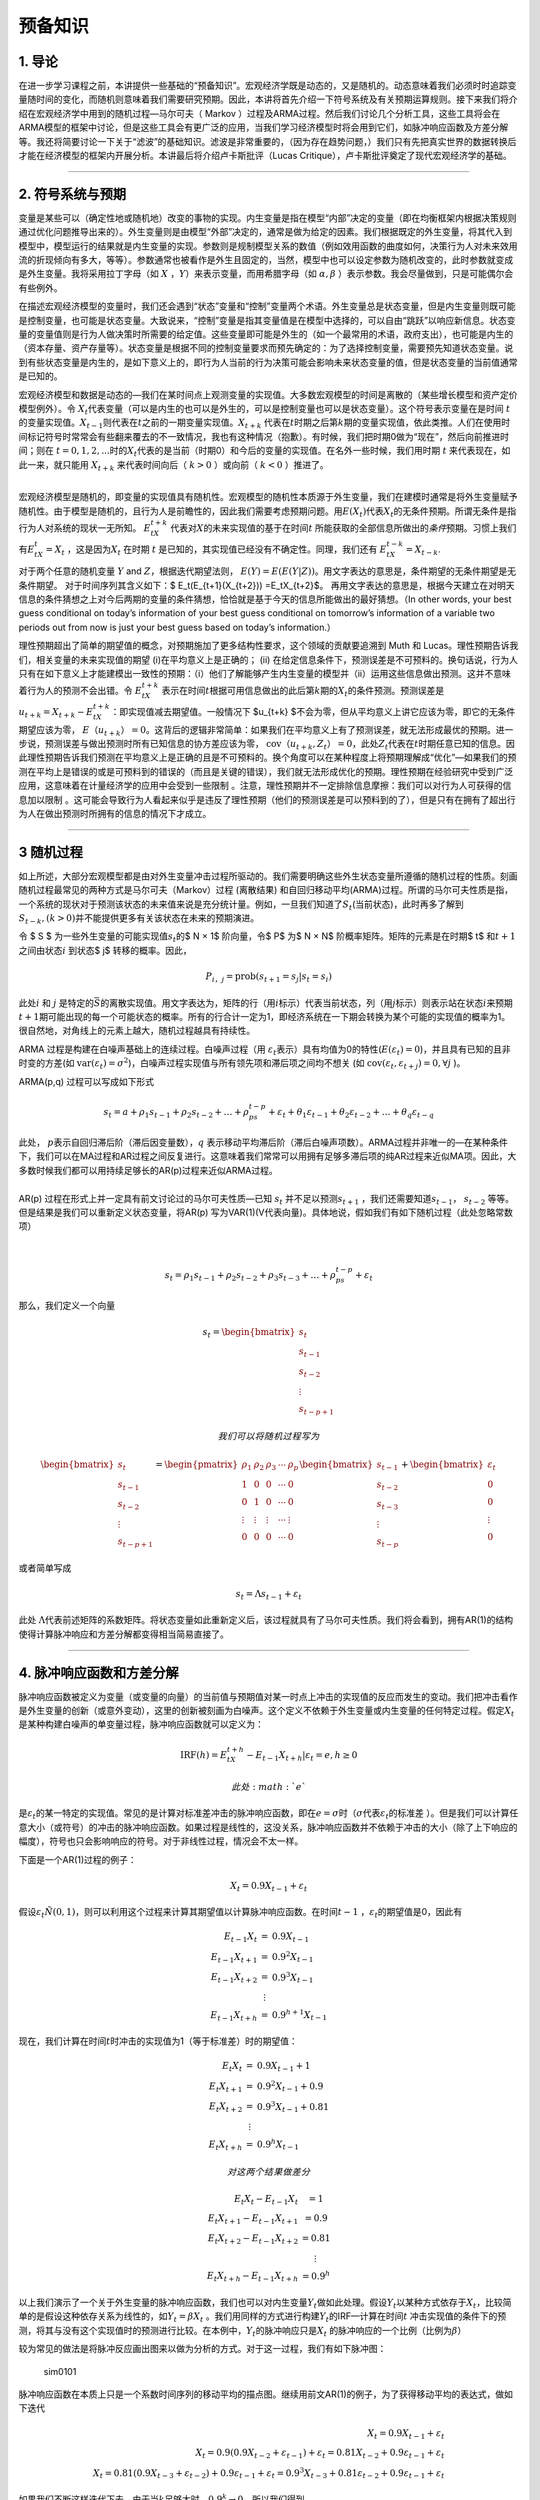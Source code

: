 预备知识
========

1. 导论
-------

在进一步学习课程之前，本讲提供一些基础的“预备知识”。宏观经济学既是动态的，又是随机的。动态意味着我们必须时时追踪变量随时间的变化，而随机则意味着我们需要研究预期。因此，本讲将首先介绍一下符号系统及有关预期运算规则。接下来我们将介绍在宏观经济学中用到的随机过程—马尔可夫（
Markov
）过程及ARMA过程。然后我们讨论几个分析工具，这些工具将会在ARMA模型的框架中讨论，但是这些工具会有更广泛的应用，当我们学习经济模型时将会用到它们，如脉冲响应函数及方差分解等。我还将简要讨论一下关于“滤波”的基础知识。滤波是非常重要的，（因为存在趋势问题，）我们只有先把真实世界的数据转换后才能在经济模型的框架内开展分析。本讲最后将介绍卢卡斯批评（Lucas
Critique），卢卡斯批评奠定了现代宏观经济学的基础。

--------------

2. 符号系统与预期
-----------------

变量是某些可以（确定性地或随机地）改变的事物的实现。内生变量是指在模型“内部”决定的变量（即在均衡框架内根据决策规则通过优化问题推导出来的）。外生变量则是由模型“外部”决定的，通常是做为给定的因素。我们根据既定的外生变量，将其代入到模型中，模型运行的结果就是内生变量的实现。参数则是规制模型关系的数值（例如效用函数的曲度如何，决策行为人对未来效用流的折现倾向有多大，等等）。参数通常也被看作是外生且固定的，当然，模型中也可以设定参数为随机改变的，此时参数就变成是外生变量。我将采用拉丁字母（如
:math:`X` ，\ :math:`Y`\ ）来表示变量，而用希腊字母（如
:math:`\alpha, \beta` ）表示参数。我会尽量做到，只是可能偶尔会有些例外。

在描述宏观经济模型的变量时，我们还会遇到“状态”变量和“控制”变量两个术语。外生变量总是状态变量，但是内生变量则既可能是控制变量，也可能是状态变量。大致说来，“控制”变量是指其变量值是在模型中选择的，可以自由“跳跃”以响应新信息。状态变量的变量值则是行为人做决策时所需要的给定值。这些变量即可能是外生的（如一个最常用的术语，政府支出），也可能是内生的（资本存量、资产存量等）。状态变量是根据不同的控制变量要求而预先确定的：为了选择控制变量，需要预先知道状态变量。说到有些状态变量是内生的，是如下意义上的，即行为人当前的行为决策可能会影响未来状态变量的值，但是状态变量的当前值通常是已知的。

宏观经济模型和数据是动态的—我们在某时间点上观测变量的实现值。大多数宏观模型的时间是离散的（某些增长模型和资产定价模型例外）。令
:math:`X_t`\ 代表变量（可以是内生的也可以是外生的，可以是控制变量也可以是状态变量）。这个符号表示变量在是时间
:math:`t`\ 的变量实现值。\ :math:`X_{t-1}`\ 则代表在\ :math:`t`\ 之前的一期变量实现值。\ :math:`X_{t+k}`
代表在\ :math:`t`\ 时期之后第\ :math:`k`\ 期的变量实现值，依此类推。人们在使用时间标记符号时常常会有些翻来覆去的不一致情况，我也有这种情况（抱歉）。有时候，我们把时期0做为“现在”，然后向前推进时间；则在
:math:`t=0,1,2,...`\ 时的\ :math:`X_t`\ 代表的是当前（时期0）和今后的变量的实现值。在名外一些时候，我们用时期
:math:`t` 来代表现在，如此一来，就只能用 :math:`X_{t+k}`
来代表时间向后（ :math:`k>0` ）或向前（ :math:`k<0` ）推进了。

| ​
| 宏观经济模型是随机的，即变量的实现值具有随机性。宏观模型的随机性本质源于外生变量，我们在建模时通常是将外生变量赋予随机性。由于模型是随机的，且行为人是前瞻性的，因此我们需要考虑预期问题。用\ :math:`E(X_t)`\ 代表\ :math:`X_t`\ 的无条件预期。所谓无条件是指行为人对系统的现状一无所知。
  :math:`E_tX_{t+k}`
  代表对\ :math:`X`\ 的未来实现值的基于在时间\ :math:`t`
  所能获取的全部信息所做出的\ *条件*\ 预期。习惯上我们有\ :math:`E_tX_t = X_t`
  ，这是因为\ :math:`X_t` 在时期 :math:`t`
  是已知的，其实现值已经没有不确定性。同理，我们还有
  :math:`E_tX_{t−k} = X_{t−k}`.

对于两个任意的随机变量 :math:`Y` and :math:`Z`\ ，根据迭代期望法则，
:math:`E(Y ) =E(E(Y | Z))`\ 。用文字表达的意思是，条件期望的无条件期望是无条件期望。
对于时间序列其含义如下：$ E\_t(E\_{t+1}(X\_{t+2})) =E\_tX\_{t+2}$。
再用文字表达的意思是，根据今天建立在对明天信息的条件猜想之上对今后两期的变量的条件猜想，恰恰就是基于今天的信息所能做出的最好猜想。（In
other words, your best guess conditional on today’s information of your
best guess conditional on tomorrow’s information of a variable two
periods out from now is just your best guess based on today’s
information.）

理性预期超出了简单的期望值的概念，对预期施加了更多结构性要求，这个领域的贡献要追溯到
Muth 和 Lucas。理性预期告诉我们，相关变量的未来实现值的期望
(i)在平均意义上是正确的； (ii)
在给定信息条件下，预测误差是不可预料的。换句话说，行为人只有在如下意义上才能建模出一致性的预期：（i）他们了解能够产生内生变量的模型并（ii）运用这些信息做出预测。这并不意味着行为人的预测不会出错。令
:math:`E_tX_{t+k}`
表示在时间\ :math:`t`\ 根据可用信息做出的此后第\ :math:`k`\ 期的\ :math:`X_t`\ 的条件预测。预测误差是
:math:`u_{t+k} = X_{t+k} − E_tX_{t+k}`\ ：即实现值减去期望值。一般情况下
$u\_{t+k}
$不会为零，但从平均意义上讲它应该为零，即它的无条件期望应该为零，
:math:`E（u_{t+k}） =0`\ 。这背后的逻辑非常简单：如果我们在平均意义上有了预测误差，就无法形成最优的预期。进一步说，预测误差与做出预测时所有已知信息的协方差应该为零，
:math:`\text{cov}（u_{t+k}, Z_t） =0`\ ，此处\ :math:`Z_t`\ 代表在\ :math:`t`\ 时期任意已知的信息。因此理性预期告诉我们预测在平均意义上是正确的且是不可预料的。换个角度可以在某种程度上将预期理解成“优化”—如果我们的预测在平均上是错误的或是可预料到的错误的（而且是关键的错误），我们就无法形成优化的预期。理性预期在经验研究中受到广泛应用，这意味着在计量经济学的应用中会受到一些限制
。注意，理性预期并不一定排除信息摩擦：我们可以对行为人可获得的信息加以限制
。这可能会导致行为人看起来似乎是违反了理性预期（他们的预测误差是可以预料到的了），但是只有在拥有了超出行为人在做出预测时所拥有的信息的情况下才成立。

--------------

3 随机过程
----------

如上所述，大部分宏观模型都是由对外生变量冲击过程所驱动的。我们需要明确这些外生状态变量所遵循的随机过程的性质。刻画随机过程最常见的两种方式是马尔可夫（Markov）过程
(离散结果)
和自回归移动平均(ARMA)过程。所谓的马尔可夫性质是指，一个系统的现状对于预测该状态的未来值来说是充分统计量。例如，一旦我们知道了\ :math:`S_t`\ (当前状态)，此时再多了解到
:math:`S_{t-k}, (k>0)`\ 并不能提供更多有关该状态在未来的预期演进。

令 $ S ̄$ 为一些外生变量的可能实现值\ :math:`s_t`\ 的$ N × 1$ 阶向量，令$
P$ 为$ N × N$ 阶概率矩阵。矩阵的元素是在时期$ t$ 和\ :math:`t+1`
之间由状态\ :math:`i` 到状态$ j$ 转移的概率。因此，

.. math:: P_{i，j}=\text{prob}(s_{t+1}=s_j|s_t=s_i)

此处\ :math:`i` 和 :math:`j`
是特定的\ :math:`\bar S`\ 的离散实现值。用文字表达为，矩阵的行（用\ :math:`i`\ 标示）代表当前状态，列（用\ :math:`j`\ 标示）则表示站在状态\ :math:`i`\ 来预期\ :math:`t+1`\ 期可能出现的每一个可能状态的概率。所有的行合计一定为1，即经济系统在一下期会转换为某个可能的实现值的概率为1。很自然地，对角线上的元素上越大，随机过程越具有持续性。

ARMA 过程是构建在白噪声基础上的连续过程。白噪声过程（用
:math:`\varepsilon_t`\ 表示）具有均值为0的特性(\ :math:`E(\varepsilon_t)=0`)，并且具有已知的且非时变的方差(如
:math:`\text{var}(\varepsilon_t)=\sigma^2`)，白噪声过程实现值与所有领先项和滞后项之间均不想关
(如 :math:`\text{cov}(\varepsilon_t, \varepsilon_{t+j})=0, \forall j`
)。

ARMA(p,q) 过程可以写成如下形式

.. math:: s_t=a+\rho_1s_{t-1}+\rho_2s_{t-2}+…+\rho_ps_{t-p}+\varepsilon_t+\theta_1\varepsilon_{t-1}+\theta_2\varepsilon_{t-2}+…+\theta_q\varepsilon_{t-q}

| 此处， :math:`p`\ 表示自回归滞后阶（滞后因变量数），\ :math:`q`
  表示移动平均滞后阶（滞后白噪声项数）。ARMA过程并非唯一的—在某种条件下，我们可以在MA过程和AR过程之间反复进行。这意味着我们常常可以用拥有足够多滞后项的纯AR过程来近似MA项。因此，大多数时候我们都可以用持续足够长的AR(p)过程来近似ARMA过程。
| ​
| AR(p) 过程在形式上并一定具有前文讨论过的马尔可夫性质—已知 :math:`s_t`
  并不足以预测\ :math:`s_{t+1}` ，我们还需要知道\ :math:`s_{t-1}`\ ，
  :math:`s_{t-2}` 等等。 但是结果是我们可以重新定义状态变量，将AR(p)
  写为VAR(1)(V代表向量)。具体地说，假如我们有如下随机过程（此处忽略常数项）

​

.. math::  s_t=\rho_1s_{t-1}+\rho_2s_{t-2}+\rho_3s_{t-3}+…+\rho_ps_{t-p}+\varepsilon_t

那么，我们定义一个向量

.. math::


   s_t=\begin{bmatrix}
     s_t\\
     s_{t-1}\\
     s_{t-2}\\
     \vdots\\
     s_{t-p+1}
   \end{bmatrix}

 我们可以将随机过程写为

.. math::


   \begin{bmatrix}
     s_t\\
     s_{t-1}\\
     s_{t-2}\\
     \vdots\\
     s_{t-p+1}
   \end{bmatrix}
   =
   \begin{pmatrix}
   \rho_1&\rho_2&\rho_3&\cdots&\rho_p\\
   1&0&0&\cdots& 0\\
   0&1&0&\cdots& 0\\
   \vdots&\vdots&\vdots&\cdots&\vdots\\
   0&0&0&\cdots& 0
   \end{pmatrix}
   \begin{bmatrix}
     s_{t-1}\\
     s_{t-2}\\
     s_{t-3}\\
     \vdots\\
     s_{t-p}
   \end{bmatrix}
   +
   \begin{bmatrix}
     \varepsilon_t\\
     0\\
     0\\
     \vdots\\
     0
   \end{bmatrix}

或者简单写成

.. math::  s_t=\Lambda s_{t-1}+\varepsilon_t

此处
:math:`\Lambda`\ 代表前述矩阵的系数矩阵。将状态变量如此重新定义后，该过程就具有了马尔可夫性质。我们将会看到，拥有AR(1)的结构使得计算脉冲响应和方差分解都变得相当简易直接了。

--------------

4. 脉冲响应函数和方差分解
-------------------------

脉冲响应函数被定义为变量（或变量的向量）的当前值与预期值对某一时点上冲击的实现值的反应而发生的变动。我们把冲击看作是外生变量的创新（或意外变动），这里的创新被刻画为白噪声。这个定义不依赖于外生变量或内生变量的任何特定过程。假定\ :math:`X_t`
是某种构建白噪声的单变量过程，脉冲响应函数就可以定义为：

.. math::


   \text{IRF}(h)=E_tX_{t+h}-E_{t-1}X_{t+h}|\varepsilon_t=e, h\geq 0

 此处 :math:`e`
是\ :math:`\varepsilon_t`\ 的某一特定的实现值。常见的是计算对标准差冲击的脉冲响应函数，即在\ :math:`e=\sigma`\ 时（\ :math:`\sigma`\ 代表\ :math:`\varepsilon_t`\ 的标准差
）。但是我们可以计算任意大小（或符号）的冲击的脉冲响应函数。如果过程是线性的，这没关系，脉冲响应函数并不依赖于冲击的大小（除了上下响应的幅度），符号也只会影响响应的符号。对于非线性过程，情况会不太一样。

下面是一个AR(1)过程的例子：

.. math::


   X_t=0.9X_{t-1}+\varepsilon_t


假设\ :math:`\varepsilon_t \~ N(0,1)`\ ，则可以利用这个过程来计算其期望值以计算脉冲响应函数。在时间\ :math:`t-1`
，\ :math:`\varepsilon_t`\ 的期望值是0，因此有

.. math::


   \begin{eqnarray}\\
   E_{t-1}X_t&=&0.9X_{t-1}\\
   E_{t-1}X_{t+1}&=&0.9^2X_{t-1}\\
   E_{t-1}X_{t+2}&=&0.9^3X_{t-1}\\
   &\vdots \\
   E_{t-1}X_{t+h}&=&0.9^{h+1}X_{t-1}
   \end{eqnarray}


现在，我们计算在时间\ :math:`t`\ 时冲击的实现值为1（等于标准差）时的期望值：

.. math::


   \begin{eqnarray}\\
   E_{t}X_t&=&0.9X_{t-1}+1\\
   E_{t}X_{t+1}&=&0.9^2X_{t-1}+0.9\\
   E_{t}X_{t+2}&=&0.9^3X_{t-1}+0.81\\
   &\vdots \\
   E_{t}X_{t+h}&=&0.9^{h}X_{t-1}
   \end{eqnarray}

 对这两个结果做差分

.. math::


   \begin{eqnarray}\\
   E_{t}X_t-E_{t-1}X_{t}&=1\\
   E_{t}X_{t+1}-E_{t-1}X_{t+1}&=0.9\\
   E_{t}X_{t+2}-E_{t-1}X_{t+2}&=0.81\\
   &\vdots \\
   E_{t}X_{t+h}-E_{t-1}X_{t+h}&=0.9^h
   \end{eqnarray}


以上我们演示了一个关于外生变量的脉冲响应函数，我们也可以对内生变量\ :math:`Y_t`\ 做如此处理。假设\ :math:`Y_t`\ 以某种方式依存于\ :math:`X_t`\ ，比较简单的是假设这种依存关系为线性的，如\ :math:`Y_t=\beta X_t`
。我们用同样的方式进行构建\ :math:`Y_t`\ 的IRF—计算在时间\ :math:`t`
冲击实现值的条件下的预测，将其与没有这个实现值时的预测进行比较。在本例中，\ :math:`Y_t`\ 的脉冲响应只是\ :math:`X_t`
的脉冲响应的一个比例（比例为\ :math:`\beta`\ ）

较为常见的做法是将脉冲反应画出图来以做为分析的方式。对于这一过程，我们有如下脉冲图：

.. figure:: /figures/sim0101.png
   :alt: sim0101

   sim0101

脉冲响应函数在本质上只是一个系数时间序列的移动平均的描点图。继续用前文AR(1)的例子，为了获得移动平均的表达式，做如下迭代

.. math::


   \begin{eqnarray}
   X_t=0.9X_{t-1}+\varepsilon_t\\
   X_t=0.9(0.9X_{t-2}+\varepsilon_{t-1})+\varepsilon_t=0.81X_{t-2}+0.9\varepsilon_{t-1}+\varepsilon_t\\
   X_t=0.81(0.9X_{t-3}+\varepsilon_{t-2})+0.9\varepsilon_{t-1}+\varepsilon_t=0.9^3X_{t-3}+0.81\varepsilon_{t-2}+0.9\varepsilon_{t-1}+\varepsilon_t
   \end{eqnarray}


如果我们不断这样迭代下去，由于当\ :math:`k`\ 足够大时，\ :math:`0.9^k \to 0`\ ，所以我们得到

.. math::


   X_t=\varepsilon_t+0.9\varepsilon_{t-1}+0.81\varepsilon_{t-2}+0.9^3\varepsilon_{t-3}+\cdots

 或者以求和符号的形式写为：

.. math::


   X_t=\sum_{j=0}^\infty 0.9^j \varepsilon_{t-j}


将此与前文对比，我们看到脉冲响应函数只是移动平均“向前移动”的表达式。为了表明这一点，我们把前文所做按着取前向期望的方式再做一遍

.. math::


   \begin{eqnarray}
   E_{t-1}X_t=0.9\varepsilon_{t-1}+0.81\varepsilon_{t-2}+0.9^3\varepsilon_{t-3}+\cdots\\
   E_{t-1}X_{t+1}=0.81\varepsilon_{t-1}+0.9^3\varepsilon_{t-2}+\cdots\\
   E_{t-1}X_{t+2}=0.9^3\varepsilon_{t-1}+0.9^4\varepsilon_{t-2}+\cdots
   \end{eqnarray}


此处\ :math:`\varepsilon_t`\ 项没有出现，这是因为\ :math:`E_{t-1}\varepsilon_t=0`\ 。现在我们设定时期t的\ :math:`\varepsilon_t`\ 的实现值为1的前提下再做一遍（像前文做过的那样）

.. math::


   \begin{eqnarray}
   E_{t}X_t=1+0.9\varepsilon_{t-1}+0.81\varepsilon_{t-2}+0.9^3\varepsilon_{t-3}+\cdots\\
   E_{t}X_{t+1}=0.9+0.81\varepsilon_{t-1}+0.9^3\varepsilon_{t-2}+\cdots\\
   E_{t}X_{t+2}=0.81+0.9^3\varepsilon_{t-1}+0.9^4\varepsilon_{t-2}+\cdots
   \end{eqnarray}

 然后取两者之差构建脉冲反应函数：

.. math::


    \begin{eqnarray}\\
   E_{t}X_t-E_{t-1}X_{t}&=1\\
   E_{t}X_{t+1}-E_{t-1}X_{t+1}&=0.9\\
   E_{t}X_{t+2}-E_{t-1}X_{t+2}&=0.81\\
   &\vdots \\
   E_{t}X_{t+h}-E_{t-1}X_{t+h}&=0.9^h
   \end{eqnarray}


这与前文的情况完全相同。换句话说，h期脉冲响应就是滞后h期的MA的系数。从根本上说，我们在宏观中通常感兴趣的正是这个移动平均的表达，它告诉了我们初始的冲击（\ :math:`\varepsilon`\ ）会如何在不同周期上影响变量。估计和处理移动平均项是很难的（由于\ :math:`\varepsilon`\ 是直接观测到的，所以需要分布假设和最大似然估计）。估计和处理AR(p)过程则相对直接些—大多数情况下，最小二乘法（OLS）就是估计这类过程的具有一致性的估计方法。因此这表明我们可以通过估计AR模型并构建脉冲响应函数来获得时间序列的移动平均表达—不同时长（不同的h）的脉冲响应函数的系数就是同样滞后时长的移动平均的系数。

当然，我上面所做的隐含地假设了可以由AR过程获取移动平均的表达。有时候这是不太可能的，这种情况我们称之为不可逆AR过程。在多变量的框架下，会有些有趣的经济机制会引起经济模型中出现这种情况。如无特别提醒可以不必对此过分担心。另外，在我们上面的处理过程中，我们是假设了一个简单的AR(1)过程，这个在构建脉冲响应的机制技巧上就相当简单。我们的随机过程可能会复杂得多，但脉冲响应函数的的一般性定义还是同样的。AR(p)过程可能看起来相当棘手，难以用手算出其脉冲响应函数，但是，如果还记得的话，前面我们说过可以将AR(p)过程写成VAR(1)，这使得计算脉冲响应函数变得相当直接明了。我们还可能会遇到非线性模型问题，这会使得问题复杂些，但并不会改变脉冲响应函数的一般性定义。为了在非线性模型中计算脉冲响应函数，我们将采用所谓“一般化脉冲响应函数”。这里要做的在本质上大体是由非线性模型中模拟数据以做出\ :math:`h`\ 期的预测，我们要大量重复这一过程。然后再由同一模型中模拟数据，只是此时要根据某一特定冲击的实现值，接下来再由非线性模型中用模拟数据做出做出\ :math:`h`\ 期的预测。再接下来将这些多次模拟的结果加以平均，由此可以得到\ :math:`E_tX_{t+k}`\ 和\ :math:`E_{t-1}X_{t+k}`\ ，然后计算二者的差。这一概念性框架给出了在时期\ :math:`t`\ 某冲击实现值引起模型未来值的期望值的差异。后面我们还会涉及到这个问题。

我们还可以构建多元过程的脉冲响应函数。假设我们有关于变量 :math:`X_t`
的\ :math:`2\times 1`
阶向量，该组变量遵循AR(1)过程，有两个不相关的白噪声（例如“冲击”）扰动：

.. math::


   \textbf{X}_t=\textbf{A}\textbf{X}_{t-1}+\textbf{B}\begin{bmatrix}
   \varepsilon_{1,t}\\
   \varepsilon_{2,t}
   \end{bmatrix}

矩阵 :math:`\textbf{B}` 是 :math:`2\times 2`\ 阶的。如果
:math:`\textbf{B}` 和\ :math:`\textbf{A}`
的非对角线上元素都为0，那么这就是是个2自变量的AR(1)过程。不过，非对角线上的元素不为0的情况会有一些更有趣的反馈机制，既有来源于冲击的，也有源于变量的滞后期。从概念上讲，脉冲响应函数与以前的一样—只是在时期\ :math:`t`\ 的冲击实现值所引起的是对变量的向量的预测。不过，因为现在有两个冲击
，因此也会有两个不同的脉冲反应函数—每项冲击分别对应一个脉冲响应函数。脉冲响应函数也是一个向量—表明
:math:`X_t`\ 的两个元素如何随时间做出反应。由于我们已经把它写为了向量AR(1)过程，因此脉冲反应函数看起来基本上与标量时的情况是相同的。假设\ :math:`\varepsilon_{1,t}`\ 和\ :math:`\varepsilon_{2,t}`
发生了一个单位的冲击（设另一个为0），我们会有：

.. math::


   \text{IRF}_1(h)=A^{h-1}\textbf{B}(:,1)\\
   \text{IRF}_2(h)=A^{h-1}\textbf{B}(:,2)


为了计算这两个脉冲响应函数，我们以“冲击矩阵”的不同列为条件，试举一例如下，假设矩阵为

.. math::


   \textbf{A}=\begin{pmatrix}
   0.7&0.2\\
   0.5&0.3
   \end{pmatrix}\\
   \textbf{B}=\begin{pmatrix}
   1&0.3\\
   -0.2&1
   \end{pmatrix}

 以下是变量“1和2”（分别对应
:math:`\textbf{X}_t`\ 的行）对冲击“1和2”（分别对应冲击向量的行）的脉冲响应函数

.. figure:: /figures/sims0102.png
   :alt: sims0102

   sims0102

有一个与脉冲响应函数相关的概念是方差分解。方差分解告诉我们的是某变量（如\ :math:`\textbf{X}_t`\ ）预测误差的方差中有多大比例是由不同的冲击和不同的冲击时长造成的。很自然地，方差分解就不是旨在为单变量模型、单一冲击（只有一个白噪声冲击）所构建的—因为这样的单变量模型中一个冲击就解释了全部时长周期内的全部预测误差。我将使用无条件方差分解这一术语来表明某一特定冲击在无条件的意义上解释了多少预测误差的方差，而条件方差分解则是表明某变量的预测误差中有多少可以在某一特定预测周期内得到解释。

为简单起见，假设我们有一个单变量过程，可以写成MA的形式：

.. math::


   X_t=\varepsilon_t+\theta_1\varepsilon_{t-1}+\theta_2\varepsilon_{t-2}+\theta_3\varepsilon_{t-3}


（利用方差的性质以及白噪声过程的方差是常数这一事实，可知）\ :math:`X_t`\ 的方差是：

.. math::


   \text{var}(X_t)=(1+\theta_1^2+\theta_2^2+\theta_3^2)\sigma^2


现在我们假设\ :math:`X_t`\ 受到两个不同的白噪声过程\ :math:`\varepsilon_{1,t}`\ 和\ :math:`\varepsilon_{2,t}`\ 的冲击，这些冲击是独立的，方差分别为\ :math:`\sigma_i^2`
(:math:`i=1, 2`)，我们将这一过程写为

.. math::


   X_t=\varepsilon_{1，t}+\theta_1\varepsilon_{1, t-1}+\theta_2\varepsilon_{2,t-2}+\theta_3\varepsilon_{3, t-3}+\varepsilon_{2，t}+\alpha_1\varepsilon_{2，t-1}+\alpha_2\varepsilon_{2，t-2}+\alpha_3\varepsilon_{2，t-3}

 :math:`X_t`\ 的总方差是：

.. math::


   \text{var}(X_t)=(1+\theta_1^2+\theta_2^2+\theta_3^2)\sigma_1^2+(1+\alpha_1^2+\alpha_2^2+\alpha_3^2)\sigma_2^2

 所谓无条件方差分解只是将总方差中分离出每一个冲击的比例，此例中我们有：

.. math::


   \text{var}(X_t|\varepsilon_{1,t})=\frac{(1+\theta_1^2+\theta_2^2+\theta_3^2)\sigma_1^2}{(1+\theta_1^2+\theta_2^2+\theta_3^2)\sigma_1^2+(1+\alpha_1^2+\alpha_2^2+\alpha_3^2)\sigma_2^2}\\
   \text{var}(X_t|\varepsilon_{2,t})=\frac{((1+\alpha_1^2+\alpha_2^2+\alpha_3^2)\sigma_2^2}{(1+\theta_1^2+\theta_2^2+\theta_3^2)\sigma_1^2+(1+\alpha_1^2+\alpha_2^2+\alpha_3^2)\sigma_2^2}


显然，所有冲击比例之和必然为1。这一示例表明了每一个冲击在解释\ :math:`X_t`\ 的波动中的重要性：这取决于冲击的“量级”（即方差）和系数。由于方差分解只是MA的系数的函数，因此它只包含脉冲响应函数，除此并无其他信息—它只是从不同的角度解读模型。

由于我们采用的是简单的MA过程，此处计算方差（以及由此得出的方差比例）是较为简单的。对于更复杂的模型（如非线性模型），我们可以通过模拟的方式来计算无条件方差分解。我们可以对模型做多时期模拟，计算\ :math:`X_t`\ 的方差。然后我们“关闭”冲击1（令其方差为0）再对模型加以模拟，计算\ :math:`X_t`\ 的方差，再接下来重复处理冲击2，由此即可以计算出两个冲击的比例。

为了计算不同预测周期时长的方差分解，我们需要计算预测误差。定义\ :math:`h`\ 期的预测误差为\ :math:`X_{t+h}-E_{t-1}X_{t+h}`\ ，这是在第\ :math:`t`\ 期观测冲击之前

